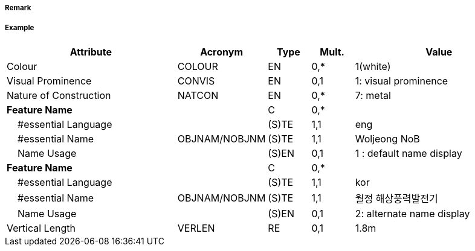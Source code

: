 // tag::WindTurbine[]
===== Remark

===== Example
[cols="20,10,5,5,20", options="header"]
|===
|Attribute |Acronym |Type |Mult. |Value

|Colour|COLOUR|EN|0,*| 1(white)
|Visual Prominence|CONVIS|EN|0,1| 1: visual prominence
|Nature of Construction|NATCON|EN|0,*| 7: metal
|**Feature Name**||C|0,*| 
|    #essential Language||(S)TE|1,1| eng
|    #essential Name|OBJNAM/NOBJNM|(S)TE|1,1| Woljeong NoB
|    Name Usage||(S)EN|0,1| 1 : default name display
|**Feature Name**||C|0,*| 
|    #essential Language||(S)TE|1,1|kor
|    #essential Name|OBJNAM/NOBJNM|(S)TE|1,1| 월정 해상풍력발전기
|    Name Usage||(S)EN|0,1| 2: alternate name display
|Vertical Length|VERLEN|RE|0,1| 1.8m
|===

// end::WindTurbine[]
